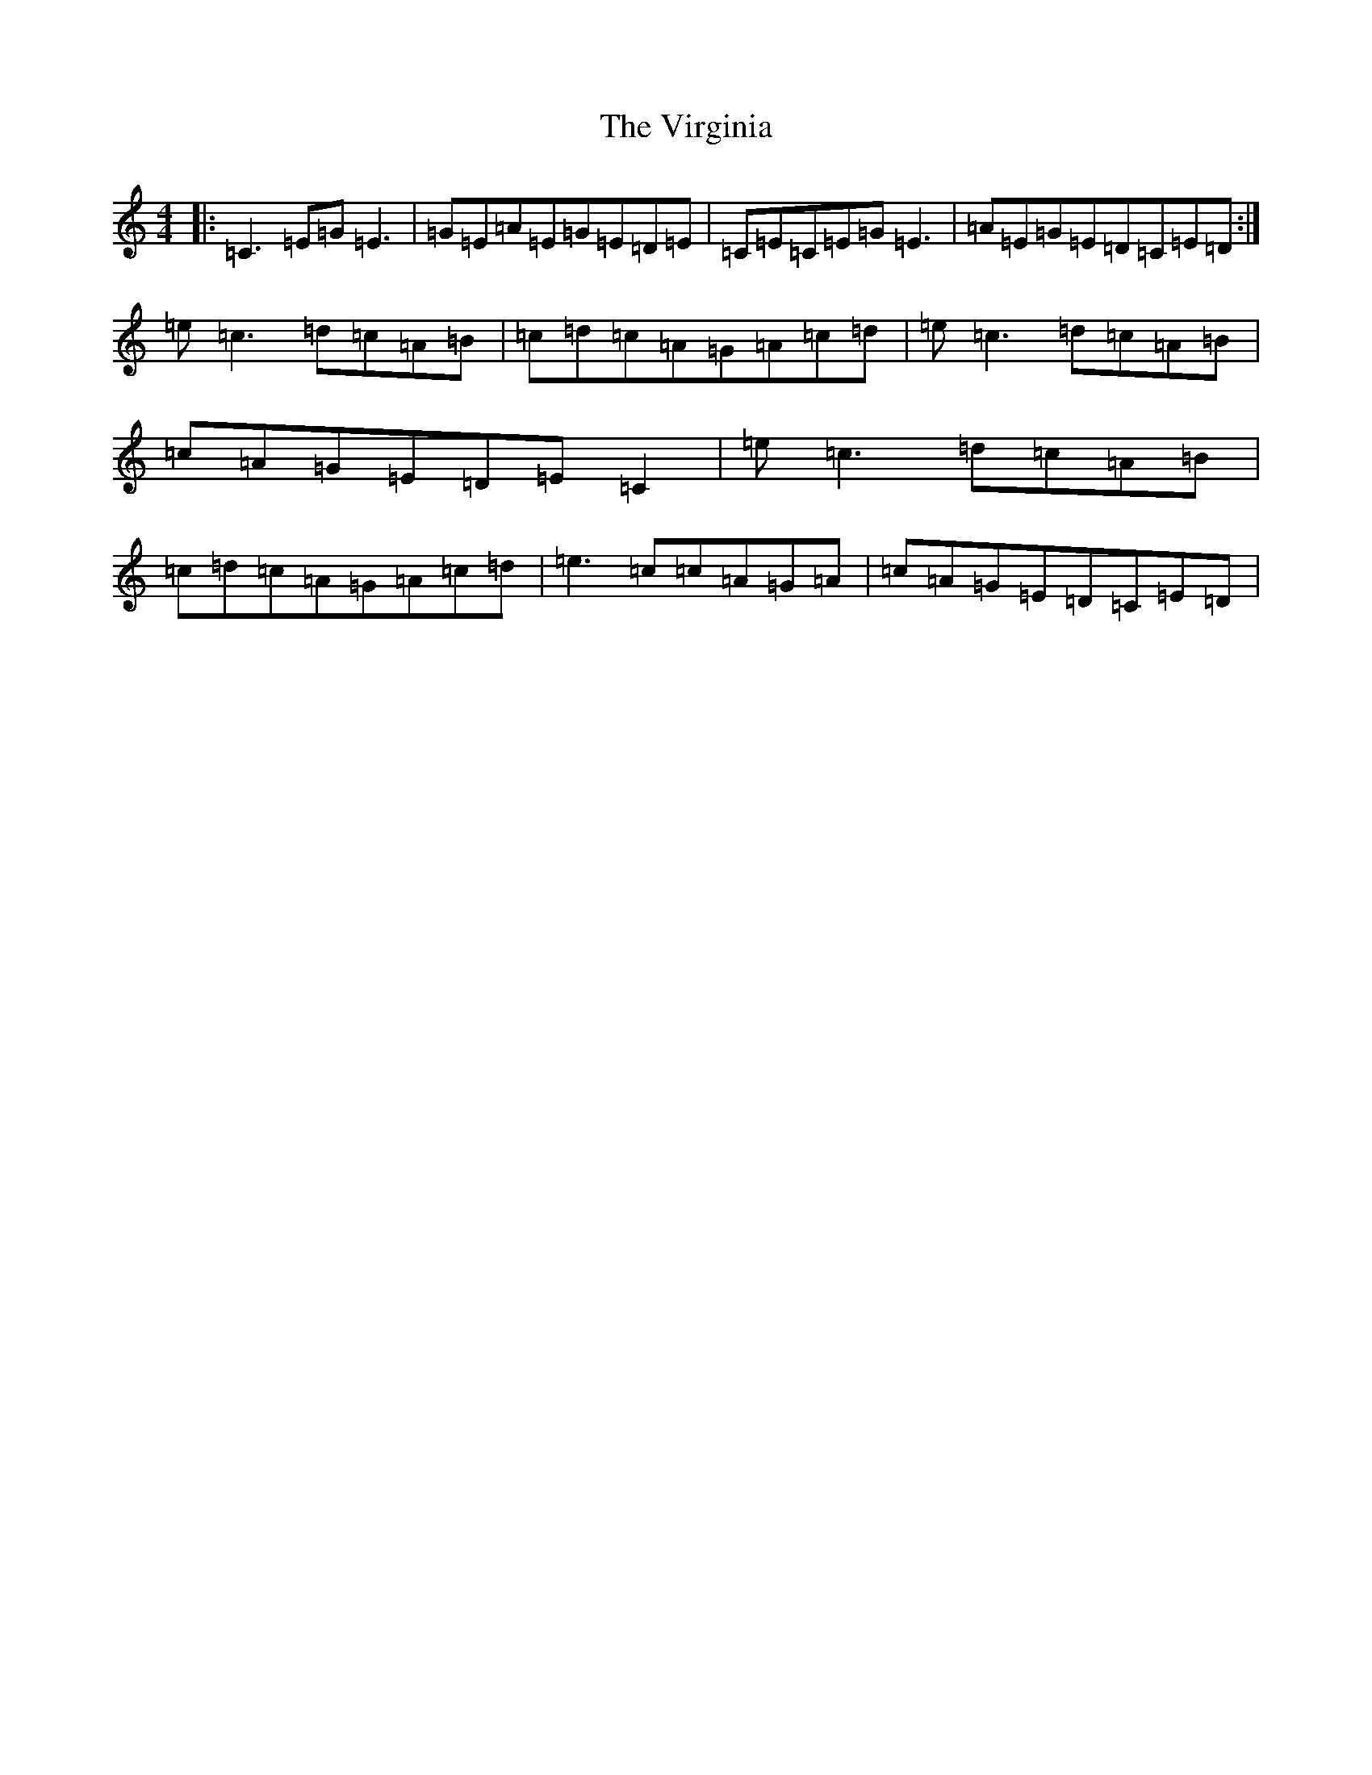 X: 4365
T: Virginia, The
S: https://thesession.org/tunes/3734#setting3734
R: reel
M:4/4
L:1/8
K: C Major
|:=C3=E=G=E3|=G=E=A=E=G=E=D=E|=C=E=C=E=G=E3|=A=E=G=E=D=C=E=D:|=e=c3=d=c=A=B|=c=d=c=A=G=A=c=d|=e=c3=d=c=A=B|=c=A=G=E=D=E=C2|=e=c3=d=c=A=B|=c=d=c=A=G=A=c=d|=e3=c=c=A=G=A|=c=A=G=E=D=C=E=D|